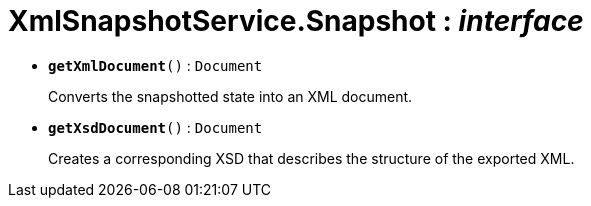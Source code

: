 = XmlSnapshotService.Snapshot : _interface_





* `[teal]#*getXmlDocument*#()` : `Document`
+
Converts the snapshotted state into an XML document.


* `[teal]#*getXsdDocument*#()` : `Document`
+
Creates a corresponding XSD that describes the structure of the exported XML.
